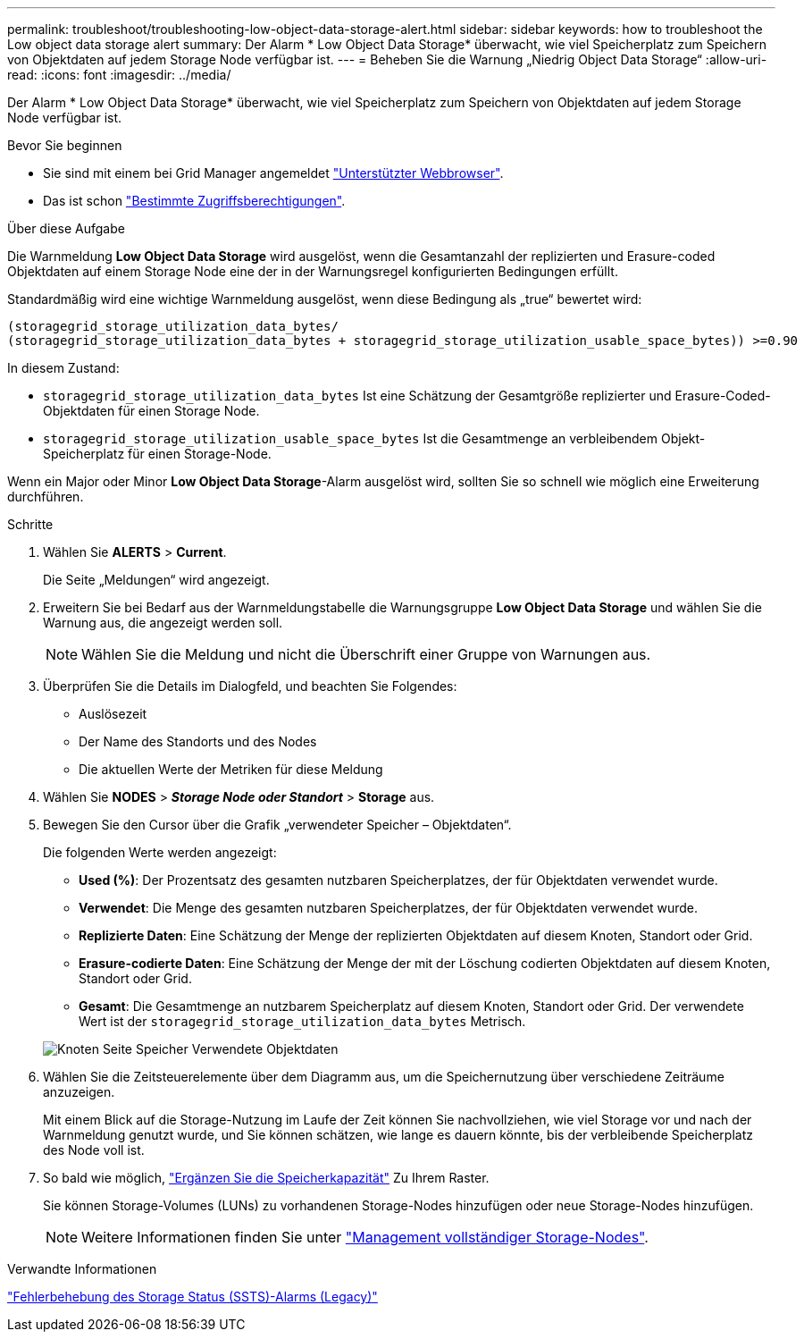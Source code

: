 ---
permalink: troubleshoot/troubleshooting-low-object-data-storage-alert.html 
sidebar: sidebar 
keywords: how to troubleshoot the Low object data storage alert 
summary: Der Alarm * Low Object Data Storage* überwacht, wie viel Speicherplatz zum Speichern von Objektdaten auf jedem Storage Node verfügbar ist. 
---
= Beheben Sie die Warnung „Niedrig Object Data Storage“
:allow-uri-read: 
:icons: font
:imagesdir: ../media/


[role="lead"]
Der Alarm * Low Object Data Storage* überwacht, wie viel Speicherplatz zum Speichern von Objektdaten auf jedem Storage Node verfügbar ist.

.Bevor Sie beginnen
* Sie sind mit einem bei Grid Manager angemeldet link:../admin/web-browser-requirements.html["Unterstützter Webbrowser"].
* Das ist schon link:../admin/admin-group-permissions.html["Bestimmte Zugriffsberechtigungen"].


.Über diese Aufgabe
Die Warnmeldung *Low Object Data Storage* wird ausgelöst, wenn die Gesamtanzahl der replizierten und Erasure-coded Objektdaten auf einem Storage Node eine der in der Warnungsregel konfigurierten Bedingungen erfüllt.

Standardmäßig wird eine wichtige Warnmeldung ausgelöst, wenn diese Bedingung als „true“ bewertet wird:

[listing]
----
(storagegrid_storage_utilization_data_bytes/
(storagegrid_storage_utilization_data_bytes + storagegrid_storage_utilization_usable_space_bytes)) >=0.90
----
In diesem Zustand:

* `storagegrid_storage_utilization_data_bytes` Ist eine Schätzung der Gesamtgröße replizierter und Erasure-Coded-Objektdaten für einen Storage Node.
* `storagegrid_storage_utilization_usable_space_bytes` Ist die Gesamtmenge an verbleibendem Objekt-Speicherplatz für einen Storage-Node.


Wenn ein Major oder Minor *Low Object Data Storage*-Alarm ausgelöst wird, sollten Sie so schnell wie möglich eine Erweiterung durchführen.

.Schritte
. Wählen Sie *ALERTS* > *Current*.
+
Die Seite „Meldungen“ wird angezeigt.

. Erweitern Sie bei Bedarf aus der Warnmeldungstabelle die Warnungsgruppe *Low Object Data Storage* und wählen Sie die Warnung aus, die angezeigt werden soll.
+

NOTE: Wählen Sie die Meldung und nicht die Überschrift einer Gruppe von Warnungen aus.

. Überprüfen Sie die Details im Dialogfeld, und beachten Sie Folgendes:
+
** Auslösezeit
** Der Name des Standorts und des Nodes
** Die aktuellen Werte der Metriken für diese Meldung


. Wählen Sie *NODES* > *_Storage Node oder Standort_* > *Storage* aus.
. Bewegen Sie den Cursor über die Grafik „verwendeter Speicher – Objektdaten“.
+
Die folgenden Werte werden angezeigt:

+
** *Used (%)*: Der Prozentsatz des gesamten nutzbaren Speicherplatzes, der für Objektdaten verwendet wurde.
** *Verwendet*: Die Menge des gesamten nutzbaren Speicherplatzes, der für Objektdaten verwendet wurde.
** *Replizierte Daten*: Eine Schätzung der Menge der replizierten Objektdaten auf diesem Knoten, Standort oder Grid.
** *Erasure-codierte Daten*: Eine Schätzung der Menge der mit der Löschung codierten Objektdaten auf diesem Knoten, Standort oder Grid.
** *Gesamt*: Die Gesamtmenge an nutzbarem Speicherplatz auf diesem Knoten, Standort oder Grid.
Der verwendete Wert ist der `storagegrid_storage_utilization_data_bytes` Metrisch.


+
image::../media/nodes_page_storage_used_object_data.png[Knoten Seite Speicher Verwendete Objektdaten]

. Wählen Sie die Zeitsteuerelemente über dem Diagramm aus, um die Speichernutzung über verschiedene Zeiträume anzuzeigen.
+
Mit einem Blick auf die Storage-Nutzung im Laufe der Zeit können Sie nachvollziehen, wie viel Storage vor und nach der Warnmeldung genutzt wurde, und Sie können schätzen, wie lange es dauern könnte, bis der verbleibende Speicherplatz des Node voll ist.

. So bald wie möglich, link:../expand/guidelines-for-adding-object-capacity.html["Ergänzen Sie die Speicherkapazität"] Zu Ihrem Raster.
+
Sie können Storage-Volumes (LUNs) zu vorhandenen Storage-Nodes hinzufügen oder neue Storage-Nodes hinzufügen.

+

NOTE: Weitere Informationen finden Sie unter link:../admin/managing-full-storage-nodes.html["Management vollständiger Storage-Nodes"].



.Verwandte Informationen
link:troubleshooting-storage-status-alarm.html["Fehlerbehebung des Storage Status (SSTS)-Alarms (Legacy)"]
